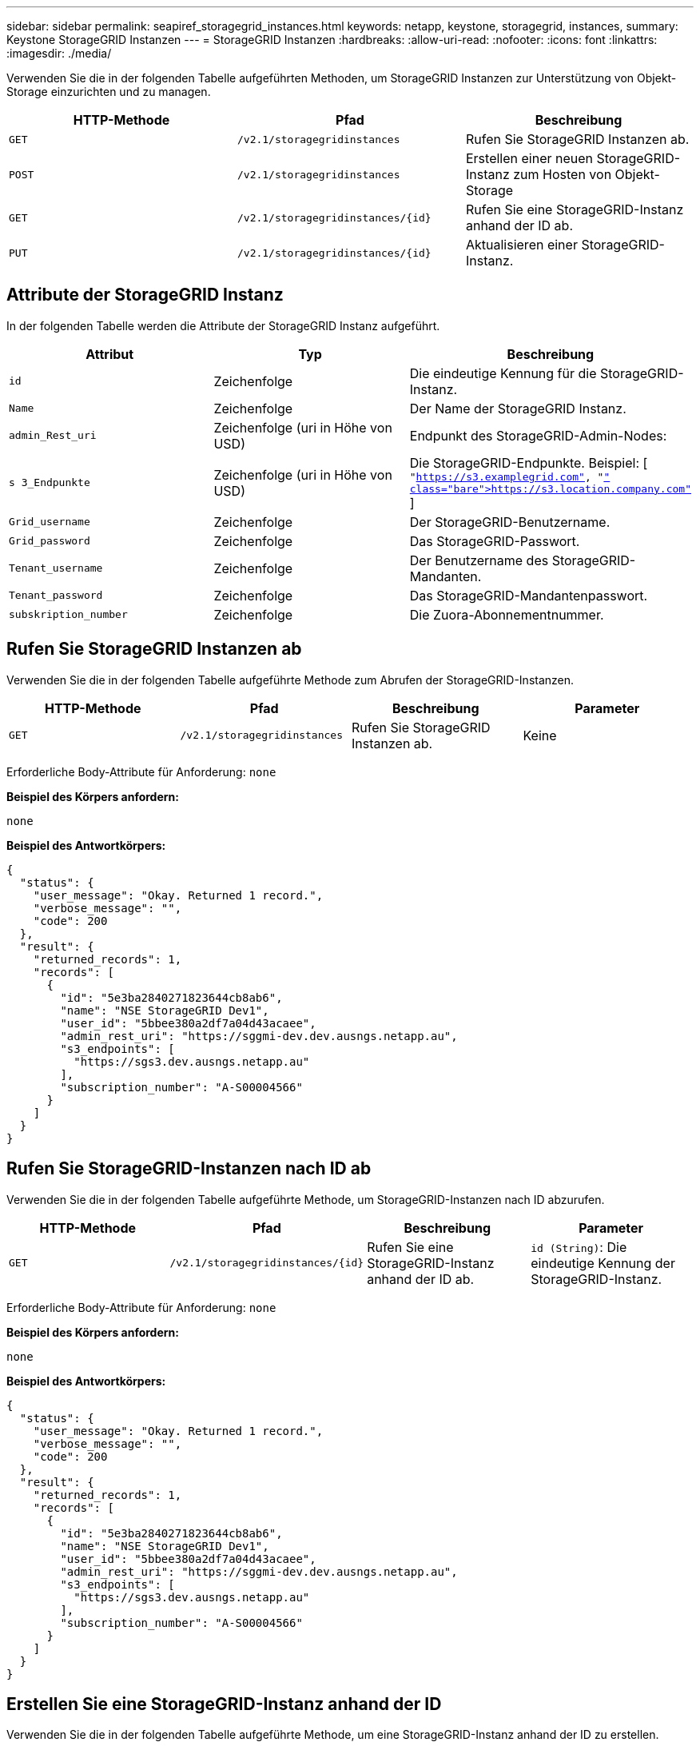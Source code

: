 ---
sidebar: sidebar 
permalink: seapiref_storagegrid_instances.html 
keywords: netapp, keystone, storagegrid, instances, 
summary: Keystone StorageGRID Instanzen 
---
= StorageGRID Instanzen
:hardbreaks:
:allow-uri-read: 
:nofooter: 
:icons: font
:linkattrs: 
:imagesdir: ./media/


[role="lead"]
Verwenden Sie die in der folgenden Tabelle aufgeführten Methoden, um StorageGRID Instanzen zur Unterstützung von Objekt-Storage einzurichten und zu managen.

|===
| HTTP-Methode | Pfad | Beschreibung 


| `GET` | `/v2.1/storagegridinstances` | Rufen Sie StorageGRID Instanzen ab. 


| `POST` | `/v2.1/storagegridinstances` | Erstellen einer neuen StorageGRID-Instanz zum Hosten von Objekt-Storage 


| `GET` | `/v2.1/storagegridinstances/{id}` | Rufen Sie eine StorageGRID-Instanz anhand der ID ab. 


| `PUT` | `/v2.1/storagegridinstances/{id}` | Aktualisieren einer StorageGRID-Instanz. 
|===


== Attribute der StorageGRID Instanz

In der folgenden Tabelle werden die Attribute der StorageGRID Instanz aufgeführt.

|===
| Attribut | Typ | Beschreibung 


| `id` | Zeichenfolge | Die eindeutige Kennung für die StorageGRID-Instanz. 


| `Name` | Zeichenfolge | Der Name der StorageGRID Instanz. 


| `admin_Rest_uri` | Zeichenfolge (uri in Höhe von USD) | Endpunkt des StorageGRID-Admin-Nodes: 


| `s 3_Endpunkte` | Zeichenfolge (uri in Höhe von USD) | Die StorageGRID-Endpunkte. Beispiel: [ `"https://s3.examplegrid.com"[], "https://s3.location.company.com"`[] ] 


| `Grid_username` | Zeichenfolge | Der StorageGRID-Benutzername. 


| `Grid_password` | Zeichenfolge | Das StorageGRID-Passwort. 


| `Tenant_username` | Zeichenfolge | Der Benutzername des StorageGRID-Mandanten. 


| `Tenant_password` | Zeichenfolge | Das StorageGRID-Mandantenpasswort. 


| `subskription_number` | Zeichenfolge | Die Zuora-Abonnementnummer. 
|===


== Rufen Sie StorageGRID Instanzen ab

Verwenden Sie die in der folgenden Tabelle aufgeführte Methode zum Abrufen der StorageGRID-Instanzen.

|===
| HTTP-Methode | Pfad | Beschreibung | Parameter 


| `GET` | `/v2.1/storagegridinstances` | Rufen Sie StorageGRID Instanzen ab. | Keine 
|===
Erforderliche Body-Attribute für Anforderung: `none`

*Beispiel des Körpers anfordern:*

....
none
....
*Beispiel des Antwortkörpers:*

....
{
  "status": {
    "user_message": "Okay. Returned 1 record.",
    "verbose_message": "",
    "code": 200
  },
  "result": {
    "returned_records": 1,
    "records": [
      {
        "id": "5e3ba2840271823644cb8ab6",
        "name": "NSE StorageGRID Dev1",
        "user_id": "5bbee380a2df7a04d43acaee",
        "admin_rest_uri": "https://sggmi-dev.dev.ausngs.netapp.au",
        "s3_endpoints": [
          "https://sgs3.dev.ausngs.netapp.au"
        ],
        "subscription_number": "A-S00004566"
      }
    ]
  }
}
....


== Rufen Sie StorageGRID-Instanzen nach ID ab

Verwenden Sie die in der folgenden Tabelle aufgeführte Methode, um StorageGRID-Instanzen nach ID abzurufen.

|===
| HTTP-Methode | Pfad | Beschreibung | Parameter 


| `GET` | `/v2.1/storagegridinstances/{id}` | Rufen Sie eine StorageGRID-Instanz anhand der ID ab. | `id (String)`: Die eindeutige Kennung der StorageGRID-Instanz. 
|===
Erforderliche Body-Attribute für Anforderung: `none`

*Beispiel des Körpers anfordern:*

....
none
....
*Beispiel des Antwortkörpers:*

....
{
  "status": {
    "user_message": "Okay. Returned 1 record.",
    "verbose_message": "",
    "code": 200
  },
  "result": {
    "returned_records": 1,
    "records": [
      {
        "id": "5e3ba2840271823644cb8ab6",
        "name": "NSE StorageGRID Dev1",
        "user_id": "5bbee380a2df7a04d43acaee",
        "admin_rest_uri": "https://sggmi-dev.dev.ausngs.netapp.au",
        "s3_endpoints": [
          "https://sgs3.dev.ausngs.netapp.au"
        ],
        "subscription_number": "A-S00004566"
      }
    ]
  }
}
....


== Erstellen Sie eine StorageGRID-Instanz anhand der ID

Verwenden Sie die in der folgenden Tabelle aufgeführte Methode, um eine StorageGRID-Instanz anhand der ID zu erstellen.

|===
| HTTP-Methode | Pfad | Beschreibung | Parameter 


| `POST`` | `/v2.1/storagegridinstances/{id}` | Rufen Sie eine StorageGRID-Instanz anhand der ID ab. | `id (String):` die eindeutige Kennung der StorageGRID-Instanz. 
|===
Erforderliche Body-Attribute für Anforderung: `none`

*Beispiel des Körpers anfordern:*

....
{
  "name": "Grid1",
  "admin_rest_uri": "https://examplegrid.com",
  "s3_endpoints": [
    "https://s3.examplegrid.com",
    "https://s3.location.company.com"
  ],
  "grid_username": "root",
  "grid_password": "string",
  "tenant_username": "root",
  "tenant_password": "string",
  "subscription_number": "A-S00003969"
}
....
*Beispiel des Antwortkörpers:*

....
{
  "status": {
    "user_message": "string",
    "verbose_message": "string",
    "code": "string"
  },
  "result": {
    "returned_records": 1,
    "records": [
      {
        "id": "5d2fb0fb4f47df00015274e3",
        "name": "Grid1",
        "admin_rest_uri": "https://examplegrid.com",
        "user_id": "5d2fb0fb4f47df00015274e3",
        "s3_endpoints": [
          "https://s3.examplegrid.com",
          "https://s3.location.company.com"
        ],
        "subscription_number": "A-S00003969"
      }
    ]
  }
}
....


== Ändern einer StorageGRID-Instanz anhand der ID

Verwenden Sie die in der folgenden Tabelle aufgeführte Methode, um eine StorageGRID-Instanz anhand der ID zu ändern.

|===
| HTTP-Methode | Pfad | Beschreibung | Parameter 


| `PUT` | `/v2.1/storagegridinstances/{id}` | Ändern einer StorageGRID-Instanz anhand der ID | `id (String)`: Die eindeutige Kennung der StorageGRID-Instanz. 
|===
Erforderliche Body-Attribute für Anforderung: `none`

*Beispiel des Körpers anfordern:*

....
{
  "name": "Grid1",
  "admin_rest_uri": "https://examplegrid.com",
  "s3_endpoints": [
    "https://s3.examplegrid.com",
    "https://s3.location.company.com"
  ],
  "grid_username": "root",
  "grid_password": "string",
  "tenant_username": "root",
  "tenant_password": "string",
  "subscription_number": "A-S00003969"
....
*Beispiel des Antwortkörpers:*

....
{
  "status": {
    "user_message": "string",
    "verbose_message": "string",
    "code": "string"
  },
  "result": {
    "returned_records": 1,
    "records": [
      {
        "id": "5d2fb0fb4f47df00015274e3",
        "name": "Grid1",
        "admin_rest_uri": "https://examplegrid.com",
        "user_id": "5d2fb0fb4f47df00015274e3",
        "s3_endpoints": [
          "https://s3.examplegrid.com",
          "https://s3.location.company.com"
        ],
        "subscription_number": "A-S00003969"
      }
    ]
  }
}
....